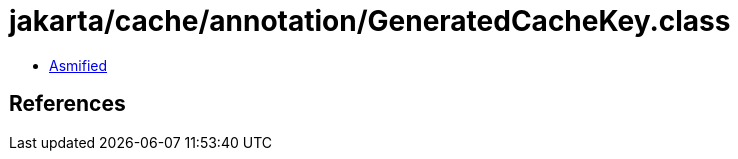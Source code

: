 = jakarta/cache/annotation/GeneratedCacheKey.class

 - link:GeneratedCacheKey-asmified.java[Asmified]

== References

